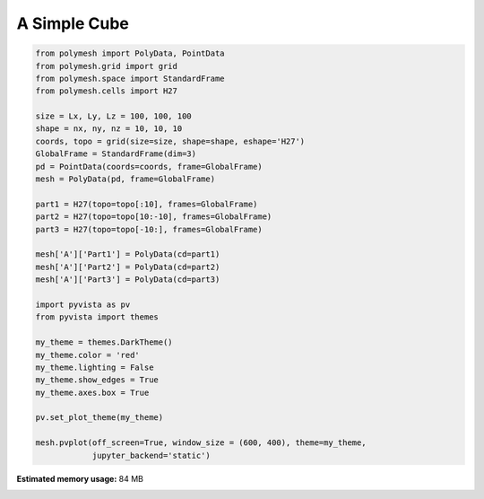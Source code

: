 
.. DO NOT EDIT.
.. THIS FILE WAS AUTOMATICALLY GENERATED BY SPHINX-GALLERY.
.. TO MAKE CHANGES, EDIT THE SOURCE PYTHON FILE:
.. "auto_examples\plot_3_cube.py"
.. LINE NUMBERS ARE GIVEN BELOW.

.. only:: html

    .. note::
        :class: sphx-glr-download-link-note

        Click :ref:`here <sphx_glr_download_auto_examples_plot_3_cube.py>`
        to download the full example code

.. rst-class:: sphx-glr-example-title

.. _sphx_glr_auto_examples_plot_3_cube.py:


A Simple Cube
=============

.. GENERATED FROM PYTHON SOURCE LINES 6-40



.. image-sg:: /auto_examples/images/sphx_glr_plot_3_cube_001.png
   :alt: plot 3 cube
   :srcset: /auto_examples/images/sphx_glr_plot_3_cube_001.png
   :class: sphx-glr-single-img





.. code-block:: python3


    from polymesh import PolyData, PointData
    from polymesh.grid import grid
    from polymesh.space import StandardFrame
    from polymesh.cells import H27

    size = Lx, Ly, Lz = 100, 100, 100
    shape = nx, ny, nz = 10, 10, 10
    coords, topo = grid(size=size, shape=shape, eshape='H27')
    GlobalFrame = StandardFrame(dim=3)
    pd = PointData(coords=coords, frame=GlobalFrame)
    mesh = PolyData(pd, frame=GlobalFrame)

    part1 = H27(topo=topo[:10], frames=GlobalFrame)
    part2 = H27(topo=topo[10:-10], frames=GlobalFrame)
    part3 = H27(topo=topo[-10:], frames=GlobalFrame)

    mesh['A']['Part1'] = PolyData(cd=part1)
    mesh['A']['Part2'] = PolyData(cd=part2)
    mesh['A']['Part3'] = PolyData(cd=part3)

    import pyvista as pv
    from pyvista import themes

    my_theme = themes.DarkTheme()
    my_theme.color = 'red'
    my_theme.lighting = False
    my_theme.show_edges = True
    my_theme.axes.box = True

    pv.set_plot_theme(my_theme)

    mesh.pvplot(off_screen=True, window_size = (600, 400), theme=my_theme,
                jupyter_backend='static')


.. rst-class:: sphx-glr-timing

   **Total running time of the script:** ( 0 minutes  7.243 seconds)

**Estimated memory usage:**  84 MB


.. _sphx_glr_download_auto_examples_plot_3_cube.py:

.. only:: html

  .. container:: sphx-glr-footer sphx-glr-footer-example


    .. container:: sphx-glr-download sphx-glr-download-python

      :download:`Download Python source code: plot_3_cube.py <plot_3_cube.py>`

    .. container:: sphx-glr-download sphx-glr-download-jupyter

      :download:`Download Jupyter notebook: plot_3_cube.ipynb <plot_3_cube.ipynb>`


.. only:: html

 .. rst-class:: sphx-glr-signature

    `Gallery generated by Sphinx-Gallery <https://sphinx-gallery.github.io>`_
